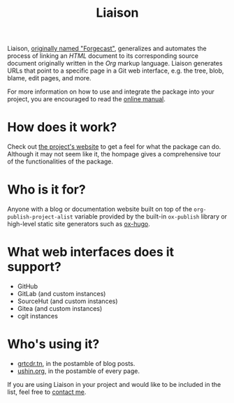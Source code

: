 #+TITLE: Liaison

Liaison, [[https://github.com/grtcdr/forgecast/issues/4][originally named "Forgecast"]], generalizes and automates the
process of linking an /HTML/ document to its corresponding source
document originally written in the /Org/ markup language. Liaison
generates URLs that point to a specific page in a Git web interface,
e.g. the tree, blob, blame, edit pages, and more.

For more information on how to use and integrate the package into your
project, you are encouraged to read the [[https://grtcdr.tn/liaison/manual/liaison.html][online manual]].

* How does it work?

Check out [[https://grtcdr.tn/liaison][the project's website]] to get a feel for what the package can
do. Although it may not seem like it, the hompage gives a
comprehensive tour of the functionalities of the package.

* Who is it for?

Anyone with a blog or documentation website built on top of the
=org-publish-project-alist= variable provided by the built-in
=ox-publish= library or high-level static site generators such as
[[https://ox-hugo.scripter.co/][ox-hugo]].

* What web interfaces does it support?

- GitHub
- GitLab (and custom instances)
- SourceHut (and custom instances)
- Gitea (and custom instances)
- cgit instances

* Who's using it?

- [[https://grtcdr.tn][grtcdr.tn]], in the postamble of blog posts.
- [[https://ushin.org][ushin.org]], in the postamble of every page.

If you are using Liaison in your project and would like to be included
in the list, feel free to [[mailto:tahaaziz.benali@esprit.tn][contact me]].
